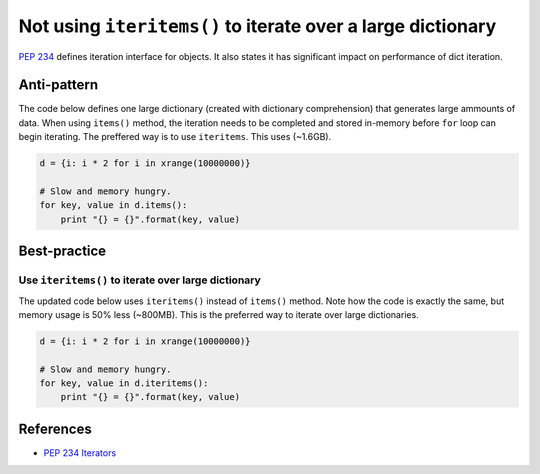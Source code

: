 Not using ``iteritems()`` to iterate over a large dictionary
============================================================

`PEP 234 <https://www.python.org/dev/peps/pep-0234://www.python.org/dev/peps/pep-0234/>`_ defines iteration interface for objects. It also states it has significant impact on performance of dict iteration.

Anti-pattern
------------

The code below defines one large dictionary (created with dictionary comprehension) that generates large ammounts of data. When using ``items()`` method, the iteration needs to be completed and stored in-memory before ``for`` loop can begin iterating. The preffered way is to use ``iteritems``. This uses (~1.6GB).

.. code:: python

    d = {i: i * 2 for i in xrange(10000000)}

    # Slow and memory hungry.
    for key, value in d.items():
        print "{} = {}".format(key, value)

Best-practice
-------------

Use ``iteritems()`` to iterate over large dictionary
......................................................

The updated code below uses ``iteritems()`` instead of ``items()`` method. Note how the code is exactly the same, but memory usage is 50% less (~800MB). This is the preferred way to iterate over large dictionaries.

.. code:: python

    d = {i: i * 2 for i in xrange(10000000)}

    # Slow and memory hungry.
    for key, value in d.iteritems():
        print "{} = {}".format(key, value)

References
----------
- `PEP 234 Iterators <https://www.python.org/dev/peps/pep-0234/>`_
